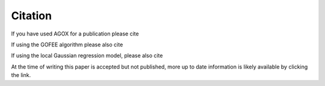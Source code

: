 Citation
===========

If you have used AGOX for a publication please cite

.. tabs::

    .. tab:: Text
        
        Mads-Peter V. Christiansen, Nikolaj Rønne, Bjørk Hammer, 
        `Atomistic Global Optimization X: A Python package for optimization 
        of atomistic structures <https://arxiv.org/abs/2204.01451>`_, arXiv, (2022)

    .. tab:: Bibtex

        .. code-block:: none

            @article{Christiansen2022,
            author = {Christiansen, Mads-Peter V. and Rønne, Nikolaj 
            and Hammer, Bjørk},
            journal = {arXiv},
            title = {Atomistic Global Optimization X: A Python package 
            for optimization of atomistic structures},
            volume = {},
            year = {2022}
            }

If using the GOFEE algorithm please also cite

.. tabs::

    .. tab:: Text
        
        Malthe K. Bisbo, Bjørk Hammer, `Efficient global structure optimization 
        with a machine-learned surrogate model <https://journals.aps.org/prl/abstract/10.1103/PhysRevLett.124.086102>`_, Phys. Rev. Lett., 124, 086102, (2020)

    .. tab:: Bibtex

        .. code-block:: none

            @article{Bisbo2020,
            author = {Bisbo, Malthe K. and Hammer, Bjørk},
            journal = {Phys. Rev. Lett.},
            title = {Efficient global structure optimization 
                with a machine-learned surrogate model},
            volume = {124},
            year = {2020},
            pages = {086102}
            }


If using the local Gaussian regression model, please also cite

.. tabs::

    .. tab:: Text
        
        Nikolaj Rønne, Mads-Peter V. Christiansen, Andreas Møller Slavensky, Zeyuan Tang, Florian Brix, Mikkel Elkjær Pedersen, Malthe Kjær Bisbo, and Bjørk Hammer, 
        `Atomistic structure search using local surrogate model <https://doi.org/10.1063/5.0121748>`_, J. Chem. Phys, XXXXX, (2022)

    .. tab:: Bibtex

At the time of writing this paper is accepted but not published, more up to date 
information is likely available by clicking the link.